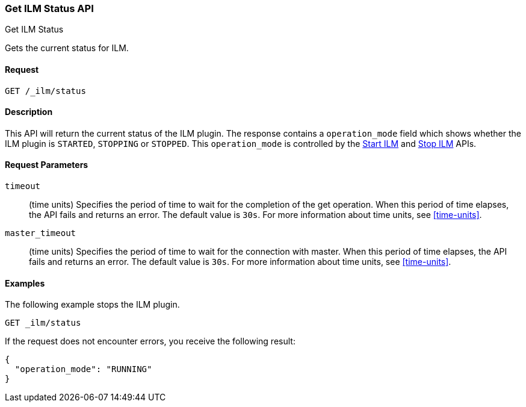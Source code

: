 [role="xpack"]
[testenv="basic"]
[[ilm-get-status]]
=== Get ILM Status API
++++
<titleabbrev>Get ILM Status</titleabbrev>
++++

Gets the current status for ILM.

==== Request

`GET /_ilm/status`

==== Description

This API will return the current status of the ILM plugin. The response contains
a `operation_mode` field which shows whether the ILM plugin is `STARTED`, `STOPPING`
or `STOPPED`. This `operation_mode` is controlled by the <<ilm-start, Start ILM>>
and <<ilm-stop, Stop ILM>> APIs.

==== Request Parameters

`timeout`::
  (time units) Specifies the period of time to wait for the completion of the 
  get operation. When this period of time elapses, the API fails and returns
  an error. The default value is `30s`. For more information about time units, 
  see <<time-units>>.

`master_timeout`::
  (time units) Specifies the period of time to wait for the connection with master.
  When this period of time elapses, the API fails and returns an error.
  The default value is `30s`. For more information about time units, see <<time-units>>.


==== Examples

The following example stops the ILM plugin.

[source,js]
--------------------------------------------------
GET _ilm/status
--------------------------------------------------
// CONSOLE

If the request does not encounter errors, you receive the following result:

[source,js]
--------------------------------------------------
{
  "operation_mode": "RUNNING"
}
--------------------------------------------------
// CONSOLE
// TESTRESPONSE
